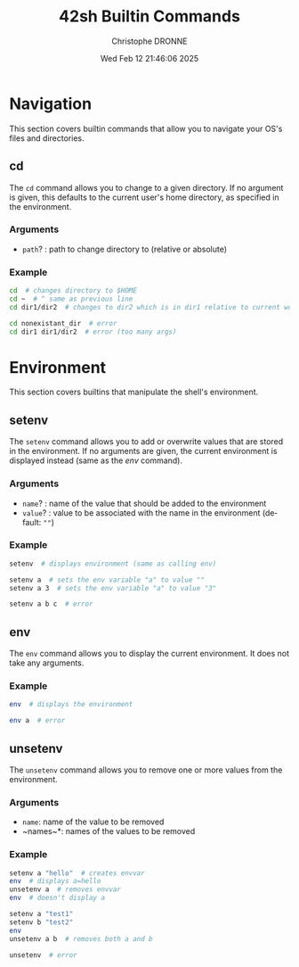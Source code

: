 #+TITLE: 42sh Builtin Commands
#+AUTHOR: Christophe DRONNE
#+DATE: Wed Feb 12 21:46:06 2025
#+LANGUAGE: en


* Navigation
This section covers builtin commands that allow you
to navigate your OS's files and directories.

** cd
The ~cd~ command allows you to change to a given
directory. If no argument is given, this defaults
to the current user's home directory, as specified
in the environment.

*** Arguments
- ~path~? : path to change directory to (relative or absolute)

*** Example
#+begin_src bash
cd  # changes directory to $HOME
cd ~  # ^ same as previous line
cd dir1/dir2  # changes to dir2 which is in dir1 relative to current work directory

cd nonexistant_dir  # error
cd dir1 dir1/dir2  # error (too many args)
#+end_src


* Environment
This section covers builtins that manipulate the shell's
environment.

** setenv
The ~setenv~ command allows you to add or overwrite values
that are stored in the environment. If no arguments are given,
the current environment is displayed instead (same as the [[*env][env]] command).

*** Arguments
- ~name~? : name of the value that should be added to the environment
- ~value~? : value to be associated with the name in the environment (default: ~""~)

*** Example
#+begin_src bash
setenv  # displays environment (same as calling env)

setenv a  # sets the env variable "a" to value ""
setenv a 3  # sets the env variable "a" to value "3"

setenv a b c  # error
#+end_src

** env
The ~env~ command allows you to display the current
environment. It does not take any arguments.

*** Example
#+begin_src bash
env  # displays the environment

env a  # error
#+end_src

** unsetenv
The ~unsetenv~ command allows you to remove one or more
values from the environment.

*** Arguments
- ~name~: name of the value to be removed
- ~names~\ast: names of the values to be removed

*** Example
#+begin_src bash
setenv a "hello"  # creates envvar
env  # displays a=hello
unsetenv a  # removes envvar
env  # doesn't display a

setenv a "test1"
setenv b "test2"
env
unsetenv a b  # removes both a and b

unsetenv  # error
#+end_src
